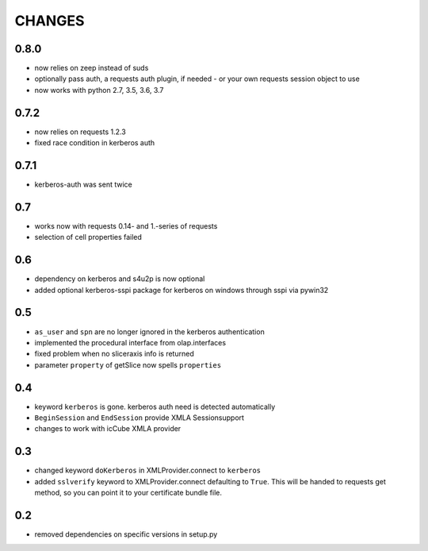 CHANGES
=======

0.8.0
-----
* now relies on zeep instead of suds
* optionally pass auth, a requests auth plugin, if needed - or your own requests session object to use
* now works with python 2.7, 3.5, 3.6, 3.7

0.7.2
-----
* now relies on requests 1.2.3
* fixed race condition in kerberos auth

0.7.1
-----
* kerberos-auth was sent twice

0.7
---
* works now with requests 0.14- and 1.-series of requests
* selection of cell properties failed

0.6
----
* dependency on kerberos and s4u2p is now optional
* added optional kerberos-sspi package for kerberos on windows through sspi via pywin32

0.5
----
* ``as_user`` and ``spn`` are no longer ignored in the kerberos authentication
* implemented the procedural interface from olap.interfaces
* fixed problem when no sliceraxis info is returned
* parameter ``property`` of getSlice now spells ``properties``

0.4
----
* keyword ``kerberos`` is gone. kerberos auth need is detected automatically
* ``BeginSession`` and ``EndSession`` provide XMLA Sessionsupport
* changes to work with icCube XMLA provider

0.3
----
* changed keyword ``doKerberos`` in XMLProvider.connect to ``kerberos``
* added ``sslverify`` keyword to XMLProvider.connect defaulting to ``True``.
  This will be handed to requests get method, so you can point it to your certificate bundle file.


0.2
----
* removed dependencies on specific versions in setup.py
